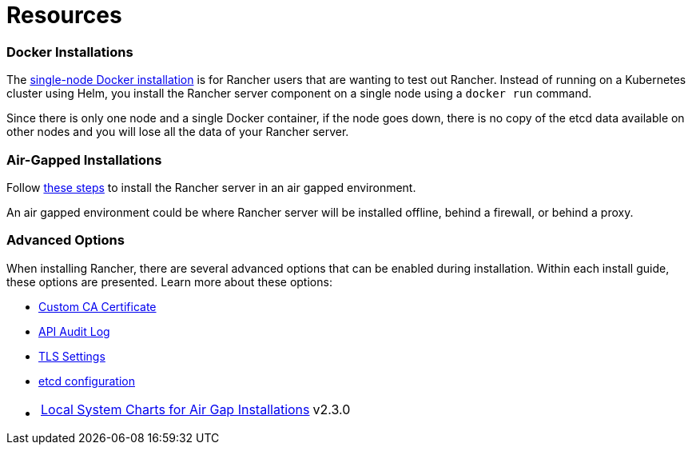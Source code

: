 = Resources

=== Docker Installations

The xref:../other-installation-methods/rancher-on-a-single-node-with-docker/rancher-on-a-single-node-with-docker.adoc[single-node Docker installation] is for Rancher users that are wanting to test out Rancher. Instead of running on a Kubernetes cluster using Helm, you install the Rancher server component on a single node using a `docker run` command.

Since there is only one node and a single Docker container, if the node goes down, there is no copy of the etcd data available on other nodes and you will lose all the data of your Rancher server.

=== Air-Gapped Installations

Follow xref:../other-installation-methods/air-gapped-helm-cli-install/air-gapped-helm-cli-install.adoc[these steps] to install the Rancher server in an air gapped environment.

An air gapped environment could be where Rancher server will be installed offline, behind a firewall, or behind a proxy.

=== Advanced Options

When installing Rancher, there are several advanced options that can be enabled during installation. Within each install guide, these options are presented. Learn more about these options:

* xref:custom-ca-root-certificates.adoc[Custom CA Certificate]
* xref:../../../how-to-guides/advanced-user-guides/enable-api-audit-log.adoc[API Audit Log]
* xref:../installation-references/tls-settings.adoc[TLS Settings]
* xref:../../../how-to-guides/advanced-user-guides/tune-etcd-for-large-installs.adoc[etcd configuration]
* {blank}
+
[cols=2*]
|===
| xref:local-system-charts.adoc[Local System Charts for Air Gap Installations]
| v2.3.0
|===
